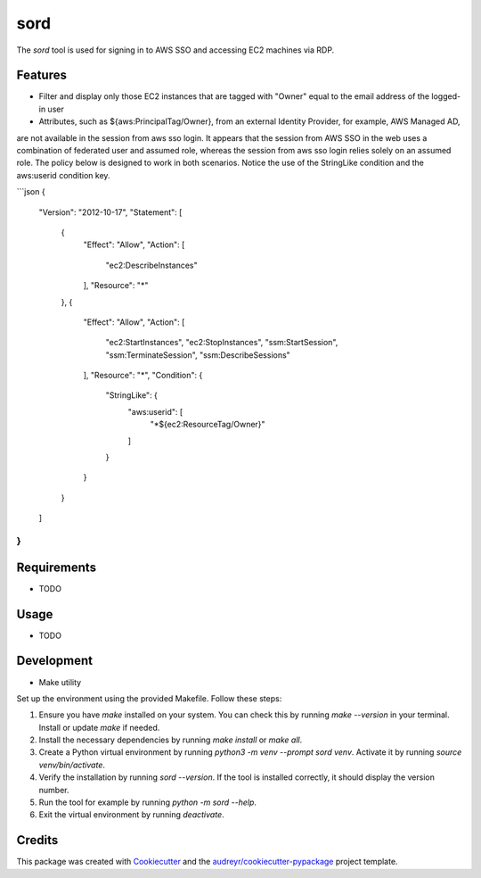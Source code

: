 ====
sord
====


.. image:: https://img.shields.io/pypi/v/sord.svg
        :target: https://pypi.python.org/pypi/sord

.. image:: https://img.shields.io/travis/fortran01/sord.svg
        :target: https://travis-ci.com/fortran01/sord

.. image:: https://readthedocs.org/projects/sord/badge/?version=latest
        :target: https://sord.readthedocs.io/en/latest/?version=latest
        :alt: Documentation Status




The `sord` tool is used for signing in to AWS SSO and accessing EC2 machines via RDP.

Features
--------

- Filter and display only those EC2 instances that are tagged with "Owner" equal to the email address of the logged-in user
- Attributes, such as ${aws:PrincipalTag/Owner}, from an external Identity Provider, for example, AWS Managed AD,
are not available in the session from aws sso login. It appears that the session from AWS SSO in the web 
uses a combination of federated user and assumed role, whereas the session from aws sso login relies solely 
on an assumed role. The policy below is designed to work in both scenarios. Notice the use of the StringLike condition and
the aws:userid condition key.

```json
{
	"Version": "2012-10-17",
	"Statement": [
		{
			"Effect": "Allow",
			"Action": [
				"ec2:DescribeInstances"
			],
			"Resource": "*"
		},
		{
			"Effect": "Allow",
			"Action": [
				"ec2:StartInstances",
				"ec2:StopInstances",
				"ssm:StartSession",
				"ssm:TerminateSession",
				"ssm:DescribeSessions"
			],
			"Resource": "*",
			"Condition": {
				"StringLike": {
					"aws:userid": [
						"*${ec2:ResourceTag/Owner}"
					]
				}
			}
		}
	]
}
```

Requirements
------------

* TODO

Usage
-----

* TODO

Development
-----------

- Make utility

Set up the environment using the provided Makefile. Follow these steps:

1. Ensure you have `make` installed on your system. You can check this by running `make --version` in your terminal. Install or update `make` if needed.
2. Install the necessary dependencies by running `make install` or `make all`.
3. Create a Python virtual environment by running `python3 -m venv --prompt sord venv`. Activate it by running `source venv/bin/activate`.
4. Verify the installation by running `sord --version`. If the tool is installed correctly, it should display the version number.
5. Run the tool for example by running `python -m sord --help`.
6. Exit the virtual environment by running `deactivate`.


Credits
-------

This package was created with Cookiecutter_ and the `audreyr/cookiecutter-pypackage`_ project template.

.. _Cookiecutter: https://github.com/audreyr/cookiecutter
.. _`audreyr/cookiecutter-pypackage`: https://github.com/audreyr/cookiecutter-pypackage
